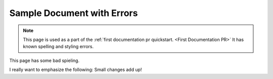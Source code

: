 .. _Sample Document with Errors:

Sample Document with Errors
###########################

.. tags:: documentor, reference

.. note::

   This page is used as a part of the :ref:`first documentation pr quickstart.
   <First Documentation PR>`  It has known spelling and
   styling errors.

This page has some bad spieling.

I really want to emphasize the following: Small changes add up!
